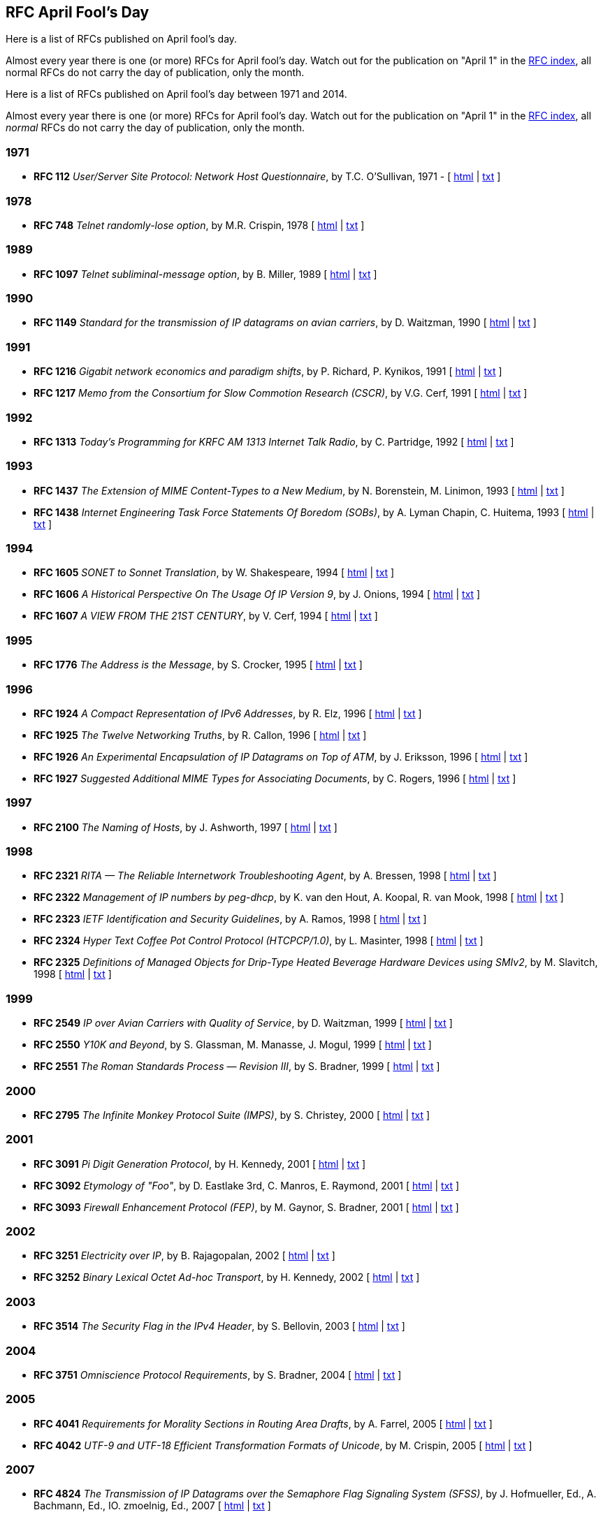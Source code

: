 //
// ============LICENSE_START=======================================================
// Copyright (C) 2018-2019 Sven van der Meer. All rights reserved.
// ================================================================================
// This file is licensed under the Creative Commons Attribution-ShareAlike 4.0 International Public License
// Full license text at https://creativecommons.org/licenses/by-sa/4.0/legalcode
// 
// SPDX-License-Identifier: CC-BY-SA-4.0
// ============LICENSE_END=========================================================
//
// @author Sven van der Meer (vdmeer.sven@mykolab.com)
//

== RFC April Fool's Day

Here is a list of RFCs published on April fool’s day.

Almost every year there is one (or more) RFCs for April fool’s day.
Watch out for the publication on "April 1" in the link:https://www.rfc-editor.org/rfc-index.html[RFC index], all normal RFCs do not carry the day of publication, only the month.

Here is a list of RFCs published on April fool's day between 1971 and 2014.

Almost every year there is one (or more) RFCs for April fool’s day. Watch out for the publication on "April 1" in the https://www.rfc-editor.org/rfc-index.html[RFC index], all _normal_ RFCs do not carry the day of publication, only the month.

=== 1971
* *RFC 112* _User/Server Site Protocol: Network Host Questionnaire_, by T.C. O’Sullivan, 1971 - [ http://tools.ietf.org/html/rfc112[html] | http://tools.ietf.org/rfc/rfc112.txt[txt] ]

=== 1978
* *RFC 748* _Telnet randomly-lose option_, by M.R. Crispin, 1978 [ http://tools.ietf.org/html/rfc748[html] | http://tools.ietf.org/rfc/rfc748.txt[txt] ]

=== 1989
* *RFC 1097* _Telnet subliminal-message option_, by B. Miller, 1989 [ http://tools.ietf.org/html/rfc1097[html] | http://tools.ietf.org/rfc/rfc1097.txt[txt] ]

=== 1990
* *RFC 1149* _Standard for the transmission of IP datagrams on avian carriers_, by D. Waitzman, 1990 [ http://tools.ietf.org/html/rfc1149[html] | http://tools.ietf.org/rfc/rfc1149.txt[txt] ]

=== 1991
* *RFC 1216* _Gigabit network economics and paradigm shifts_, by P. Richard, P. Kynikos, 1991 [ http://tools.ietf.org/html/rfc1216[html] | http://tools.ietf.org/rfc/rfc1216.txt[txt] ]
* *RFC 1217* _Memo from the Consortium for Slow Commotion Research (CSCR)_, by V.G. Cerf, 1991 [ http://tools.ietf.org/html/rfc1217[html] | http://tools.ietf.org/rfc/rfc1217.txt[txt] ]

=== 1992
* *RFC 1313* _Today’s Programming for KRFC AM 1313 Internet Talk Radio_, by C. Partridge, 1992 [ http://tools.ietf.org/html/rfc1313[html] | http://tools.ietf.org/rfc/rfc1313.txt[txt] ]

=== 1993
* *RFC 1437* _The Extension of MIME Content-Types to a New Medium_, by N. Borenstein, M. Linimon, 1993 [ http://tools.ietf.org/html/rfc1437[html] | http://tools.ietf.org/rfc/rfc1437.txt[txt] ]
* *RFC 1438* _Internet Engineering Task Force Statements Of Boredom (SOBs)_, by A. Lyman Chapin, C. Huitema, 1993 [ http://tools.ietf.org/html/rfc1438[html] | http://tools.ietf.org/rfc/rfc1438.txt[txt] ]

=== 1994
* *RFC 1605* _SONET to Sonnet Translation_, by W. Shakespeare, 1994 [ http://tools.ietf.org/html/rfc1605[html] | http://tools.ietf.org/rfc/rfc1605.txt[txt] ]
* *RFC 1606* _A Historical Perspective On The Usage Of IP Version 9_, by J. Onions, 1994 [ http://tools.ietf.org/html/rfc1606[html] | http://tools.ietf.org/rfc/rfc1606.txt[txt] ]
* *RFC 1607* _A VIEW FROM THE 21ST CENTURY_, by V. Cerf, 1994 [ http://tools.ietf.org/html/rfc1607[html] | http://tools.ietf.org/rfc/rfc1607.txt[txt] ]

=== 1995
* *RFC 1776* _The Address is the Message_, by S. Crocker, 1995 [ http://tools.ietf.org/html/rfc1776[html] | http://tools.ietf.org/rfc/rfc1776.txt[txt] ]

=== 1996
* *RFC 1924* _A Compact Representation of IPv6 Addresses_, by R. Elz, 1996 [ http://tools.ietf.org/html/rfc1924[html] | http://tools.ietf.org/rfc/rfc1924.txt[txt] ]
* *RFC 1925* _The Twelve Networking Truths_, by R. Callon, 1996 [ http://tools.ietf.org/html/rfc1925[html] | http://tools.ietf.org/rfc/rfc1925.txt[txt] ]
* *RFC 1926* _An Experimental Encapsulation of IP Datagrams on Top of ATM_, by J. Eriksson, 1996 [ http://tools.ietf.org/html/rfc1926[html] | http://tools.ietf.org/rfc/rfc1926.txt[txt] ]
* *RFC 1927* _Suggested Additional MIME Types for Associating Documents_, by C. Rogers, 1996 [ http://tools.ietf.org/html/rfc1927[html] | http://tools.ietf.org/rfc/rfc1927.txt[txt] ]

=== 1997
* *RFC 2100* _The Naming of Hosts_, by J. Ashworth, 1997 [ http://tools.ietf.org/html/rfc2100[html] | http://tools.ietf.org/rfc/rfc2100.txt[txt] ]

=== 1998
* *RFC 2321* _RITA — The Reliable Internetwork Troubleshooting Agent_, by A. Bressen, 1998 [ http://tools.ietf.org/html/rfc2321[html] | http://tools.ietf.org/rfc/rfc2321.txt[txt] ]
* *RFC 2322* _Management of IP numbers by peg-dhcp_, by K. van den Hout, A. Koopal, R. van Mook, 1998 [ http://tools.ietf.org/html/rfc2322[html] | http://tools.ietf.org/rfc/rfc2322.txt[txt] ]
* *RFC 2323* _IETF Identification and Security Guidelines_, by A. Ramos, 1998 [ http://tools.ietf.org/html/rfc2323[html] | http://tools.ietf.org/rfc/rfc2323.txt[txt] ]
* *RFC 2324* _Hyper Text Coffee Pot Control Protocol (HTCPCP/1.0)_, by L. Masinter, 1998 [ http://tools.ietf.org/html/rfc2324[html] | http://tools.ietf.org/rfc/rfc2324.txt[txt] ]
* *RFC 2325* _Definitions of Managed Objects for Drip-Type Heated Beverage Hardware Devices using SMIv2_, by M. Slavitch, 1998 [ http://tools.ietf.org/html/rfc2325[html] | http://tools.ietf.org/rfc/rfc2325.txt[txt] ]

=== 1999
* *RFC 2549* _IP over Avian Carriers with Quality of Service_, by D. Waitzman, 1999 [ http://tools.ietf.org/html/rfc2549[html] | http://tools.ietf.org/rfc/rfc2549.txt[txt] ]
* *RFC 2550* _Y10K and Beyond_, by S. Glassman, M. Manasse, J. Mogul, 1999 [ http://tools.ietf.org/html/rfc2550[html] | http://tools.ietf.org/rfc/rfc2550.txt[txt] ]
* *RFC 2551* _The Roman Standards Process — Revision III_, by S. Bradner, 1999 [ http://tools.ietf.org/html/rfc2551[html] | http://tools.ietf.org/rfc/rfc2551.txt[txt] ]

=== 2000
* *RFC 2795* _The Infinite Monkey Protocol Suite (IMPS)_, by S. Christey, 2000 [ http://tools.ietf.org/html/rfc2795[html] | http://tools.ietf.org/rfc/rfc2795.txt[txt] ]

=== 2001
* *RFC 3091* _Pi Digit Generation Protocol_, by H. Kennedy, 2001 [ http://tools.ietf.org/html/rfc3091[html] | http://tools.ietf.org/rfc/rfc3091.txt[txt] ]
* *RFC 3092* _Etymology of "Foo"_, by D. Eastlake 3rd, C. Manros, E. Raymond, 2001 [ http://tools.ietf.org/html/rfc3092[html] | http://tools.ietf.org/rfc/rfc3092.txt[txt] ]
* *RFC 3093* _Firewall Enhancement Protocol (FEP)_, by M. Gaynor, S. Bradner, 2001 [ http://tools.ietf.org/html/rfc3093[html] | http://tools.ietf.org/rfc/rfc3093.txt[txt] ]

=== 2002
* *RFC 3251* _Electricity over IP_, by B. Rajagopalan, 2002 [ http://tools.ietf.org/html/rfc3251[html] | http://tools.ietf.org/rfc/rfc3251.txt[txt] ]
* *RFC 3252* _Binary Lexical Octet Ad-hoc Transport_, by H. Kennedy, 2002 [ http://tools.ietf.org/html/rfc3252[html] | http://tools.ietf.org/rfc/rfc3252.txt[txt] ]

=== 2003
* *RFC 3514* _The Security Flag in the IPv4 Header_, by S. Bellovin, 2003 [ http://tools.ietf.org/html/rfc3514[html] | http://tools.ietf.org/rfc/rfc3514.txt[txt] ]

=== 2004
* *RFC 3751* _Omniscience Protocol Requirements_, by S. Bradner, 2004 [ http://tools.ietf.org/html/rfc3751[html] | http://tools.ietf.org/rfc/rfc3751.txt[txt] ]

=== 2005
* *RFC 4041* _Requirements for Morality Sections in Routing Area Drafts_, by A. Farrel, 2005 [ http://tools.ietf.org/html/rfc4041[html] | http://tools.ietf.org/rfc/rfc4041.txt[txt] ]
* *RFC 4042* _UTF-9 and UTF-18 Efficient Transformation Formats of Unicode_, by M. Crispin, 2005 [ http://tools.ietf.org/html/rfc4042[html] | http://tools.ietf.org/rfc/rfc4042.txt[txt] ]

=== 2007
* *RFC 4824* _The Transmission of IP Datagrams over the Semaphore Flag Signaling System (SFSS)_, by J. Hofmueller, Ed., A. Bachmann, Ed., IO. zmoelnig, Ed., 2007 [ http://tools.ietf.org/html/rfc4824[html] | http://tools.ietf.org/rfc/rfc4824.txt[txt] ]

=== 2008
* *RFC 5241* _Naming Rights in IETF Protocols_, by A. Falk, S. Bradner, 2008 [ http://tools.ietf.org/html/rfc5241[html] | http://tools.ietf.org/rfc/rfc5241.txt[txt] ]
* *RFC 5242* _A Generalized Unified Character Code: Western European and CJK Sections_, by J. Klensin, H. Alvestrand, 2008 [ http://tools.ietf.org/html/rfc5242[html] | http://tools.ietf.org/rfc/rfc5242.txt[txt] ]

=== 2009
* *RFC 5513* _IANA Considerations for Three Letter Acronyms_, by A. Farrel, 2009 [ http://tools.ietf.org/html/rfc5513[html] | http://tools.ietf.org/rfc/rfc5513.txt[txt] ]
* *RFC 5514* _IPv6 over Social Networks_, by E. Vyncke, 2009 [ http://tools.ietf.org/html/rfc5514[html] | http://tools.ietf.org/rfc/rfc5514.txt[txt] ]

=== 2010
* *RFC 5841* _TCP Option to Denote Packet Mood_, by R. Hay, W. Turkal, 2010 [ http://tools.ietf.org/html/rfc5841[html] | http://tools.ietf.org/rfc/rfc5841.txt[txt] ]

=== 2011
* *RFC 5984* _Increasing Throughput in IP Networks with ESP-Based Forwarding: ESPBasedForwarding, by  K-M. Moller, 2011 [ http://tools.ietf.org/html/rfc5984[html] | http://tools.ietf.org/rfc/rfc5984.txt[txt] ]
* *RFC 6214* _Adaptation of RFC 1149 for IPv6, by B. Carpenter, R. Hinden, 2011 [ http://tools.ietf.org/html/rfc6214[html] | http://tools.ietf.org/rfc/rfc6214.txt[txt] ]
* *RFC 6217* _Regional Broadcast Using an Atmospheric Link Layer, by T. Ritter, 2011 [ http://tools.ietf.org/html/rfc6217[html] | http://tools.ietf.org/rfc/rfc6217.txt[txt] ]

=== 2012
* *RFC 6592* _The Null Packet_, by C. Pignataro, 2012 [ http://tools.ietf.org/html/rfc6592[html] | http://tools.ietf.org/rfc/rfc6592.txt[txt] ]
* *RFC 6593* _Service Undiscovery Using Hide-and-Go-Seek for the Domain Pseudonym System (DPS)_, by C. Pignataro, J. Clarke, G. Salgueiro, 2012 [ http://tools.ietf.org/html/rfc6593[html] | http://tools.ietf.org/rfc/rfc6593.txt[txt] ]

=== 2013
* *RFC 6919* _Further Key Words for Use in RFCs to Indicate Requirement Levels_, by R. Barnes, S. Kent, E. Rescorla, April 2013 [ http://tools.ietf.org/html/rfc6919[html] | http://tools.ietf.org/rfc/rfc6919.txt[txt] ]
* *RFC 6921* _Design Considerations for Faster-Than-Light (FTL)_, by Communication R. Hinden, April 2013 [ http://tools.ietf.org/html/rfc6921[html] | http://tools.ietf.org/rfc/rfc6921.txt[txt] ]

=== 2014
* *RFC 7168* _The Hyper Text Coffee Pot Control Protocol for Tea Efflux Appliances (HTCPCP-TEA)_, by I. Nazar, April 2014 [ http://tools.ietf.org/html/rfc7168[html] | http://tools.ietf.org/rfc/rfc7168.txt[txt] ]
* *RFC 7169* _The NSA (No Secrecy Afforded) Certificate Extension_, by S. Turner, April 2014 [ http://tools.ietf.org/html/rfc7169[html] | http://tools.ietf.org/rfc/rfc7169.txt[txt] ]
